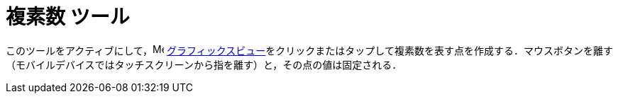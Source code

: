 = 複素数 ツール
:page-en: tools/Complex_Number
ifdef::env-github[:imagesdir: /ja/modules/ROOT/assets/images]


このツールをアクティブにして，image:16px-Menu_view_graphics.svg.png[Menu view graphics.svg,width=16,height=16]
xref:/グラフィックスビュー.adoc[グラフィックスビュー]をクリックまたはタップして複素数を表す点を作成する．マウスボタンを離す（モバイルデバイスではタッチスクリーンから指を離す）と，その点の値は固定される．
